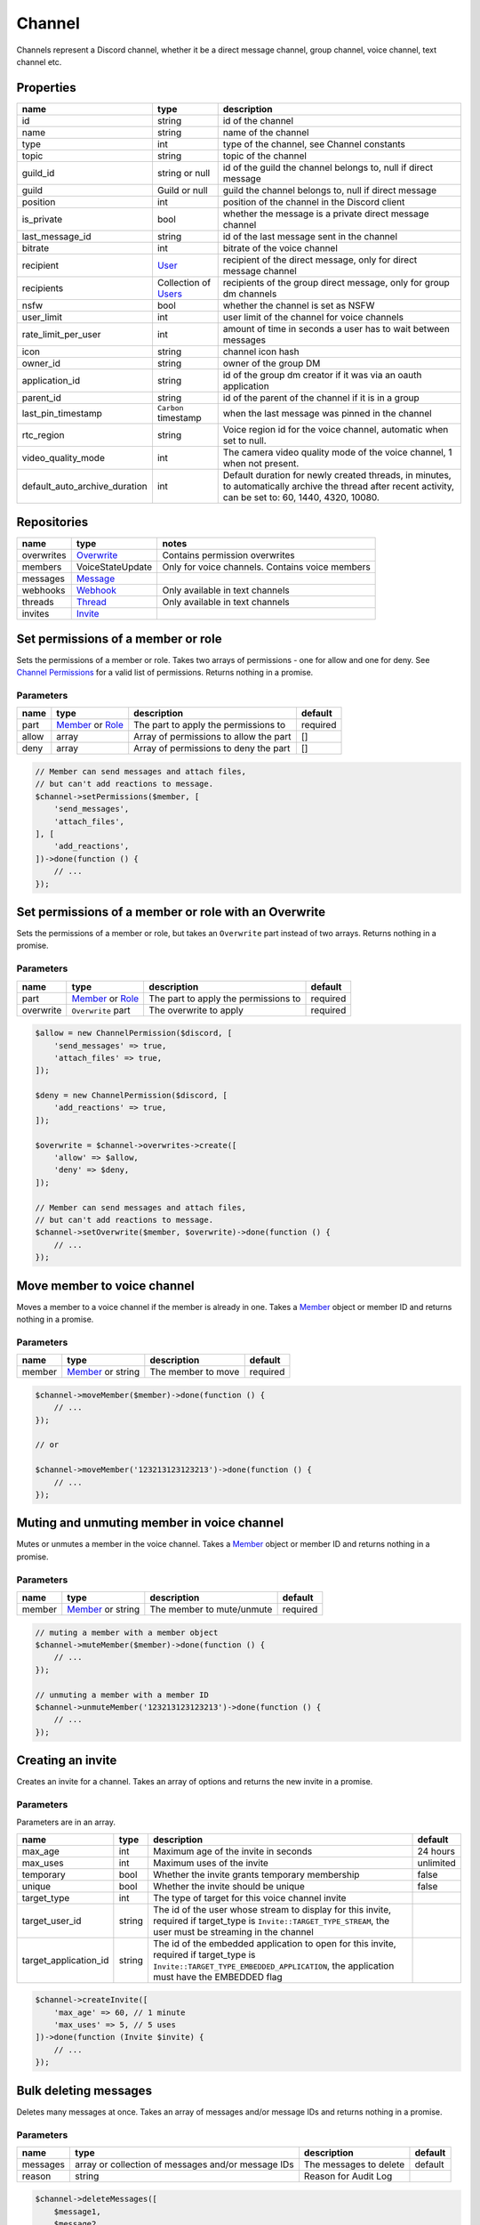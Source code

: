 =======
Channel
=======


Channels represent a Discord channel, whether it be a direct message channel, group channel, voice channel, text channel etc.

Properties
==========

+-------------------------------+---------------------------------+----------------------------------------------------------------------------------------------------------------------------------------------------------+
| name                          | type                            | description                                                                                                                                              |
+===============================+=================================+==========================================================================================================================================================+
| id                            | string                          | id of the channel                                                                                                                                        |
+-------------------------------+---------------------------------+----------------------------------------------------------------------------------------------------------------------------------------------------------+
| name                          | string                          | name of the channel                                                                                                                                      |
+-------------------------------+---------------------------------+----------------------------------------------------------------------------------------------------------------------------------------------------------+
| type                          | int                             | type of the channel, see Channel constants                                                                                                               |
+-------------------------------+---------------------------------+----------------------------------------------------------------------------------------------------------------------------------------------------------+
| topic                         | string                          | topic of the channel                                                                                                                                     |
+-------------------------------+---------------------------------+----------------------------------------------------------------------------------------------------------------------------------------------------------+
| guild_id                      | string or null                  | id of the guild the channel belongs to, null if direct message                                                                                           |
+-------------------------------+---------------------------------+----------------------------------------------------------------------------------------------------------------------------------------------------------+
| guild                         | Guild or null                   | guild the channel belongs to, null if direct message                                                                                                     |
+-------------------------------+---------------------------------+----------------------------------------------------------------------------------------------------------------------------------------------------------+
| position                      | int                             | position of the channel in the Discord client                                                                                                            |
+-------------------------------+---------------------------------+----------------------------------------------------------------------------------------------------------------------------------------------------------+
| is_private                    | bool                            | whether the message is a private direct message channel                                                                                                  |
+-------------------------------+---------------------------------+----------------------------------------------------------------------------------------------------------------------------------------------------------+
| last_message_id               | string                          | id of the last message sent in the channel                                                                                                               |
+-------------------------------+---------------------------------+----------------------------------------------------------------------------------------------------------------------------------------------------------+
| bitrate                       | int                             | bitrate of the voice channel                                                                                                                             |
+-------------------------------+---------------------------------+----------------------------------------------------------------------------------------------------------------------------------------------------------+
| recipient                     | `User <#user>`__                | recipient of the direct message, only for direct message channel                                                                                         |
+-------------------------------+---------------------------------+----------------------------------------------------------------------------------------------------------------------------------------------------------+
| recipients                    | Collection of `Users <#user>`__ | recipients of the group direct message, only for group dm channels                                                                                       |
+-------------------------------+---------------------------------+----------------------------------------------------------------------------------------------------------------------------------------------------------+
| nsfw                          | bool                            | whether the channel is set as NSFW                                                                                                                       |
+-------------------------------+---------------------------------+----------------------------------------------------------------------------------------------------------------------------------------------------------+
| user_limit                    | int                             | user limit of the channel for voice channels                                                                                                             |
+-------------------------------+---------------------------------+----------------------------------------------------------------------------------------------------------------------------------------------------------+
| rate_limit_per_user           | int                             | amount of time in seconds a user has to wait between messages                                                                                            |
+-------------------------------+---------------------------------+----------------------------------------------------------------------------------------------------------------------------------------------------------+
| icon                          | string                          | channel icon hash                                                                                                                                        |
+-------------------------------+---------------------------------+----------------------------------------------------------------------------------------------------------------------------------------------------------+
| owner_id                      | string                          | owner of the group DM                                                                                                                                    |
+-------------------------------+---------------------------------+----------------------------------------------------------------------------------------------------------------------------------------------------------+
| application_id                | string                          | id of the group dm creator if it was via an oauth application                                                                                            |
+-------------------------------+---------------------------------+----------------------------------------------------------------------------------------------------------------------------------------------------------+
| parent_id                     | string                          | id of the parent of the channel if it is in a group                                                                                                      |
+-------------------------------+---------------------------------+----------------------------------------------------------------------------------------------------------------------------------------------------------+
| last_pin_timestamp            | ``Carbon`` timestamp            | when the last message was pinned in the channel                                                                                                          |
+-------------------------------+---------------------------------+----------------------------------------------------------------------------------------------------------------------------------------------------------+
| rtc_region                    | string                          | Voice region id for the voice channel, automatic when set to null.                                                                                       |
+-------------------------------+---------------------------------+----------------------------------------------------------------------------------------------------------------------------------------------------------+
| video_quality_mode            | int                             | The camera video quality mode of the voice channel, 1 when not present.                                                                                  |
+-------------------------------+---------------------------------+----------------------------------------------------------------------------------------------------------------------------------------------------------+
| default_auto_archive_duration | int                             | Default duration for newly created threads, in minutes, to automatically archive the thread after recent activity, can be set to: 60, 1440, 4320, 10080. |
+-------------------------------+---------------------------------+----------------------------------------------------------------------------------------------------------------------------------------------------------+

Repositories
============

+------------+----------------------------+-------------------------------------------------+
| name       | type                       | notes                                           |
+============+============================+=================================================+
| overwrites | `Overwrite <#overwrite>`__ | Contains permission overwrites                  |
+------------+----------------------------+-------------------------------------------------+
| members    | VoiceStateUpdate           | Only for voice channels. Contains voice members |
+------------+----------------------------+-------------------------------------------------+
| messages   | `Message <#message>`__     |                                                 |
+------------+----------------------------+-------------------------------------------------+
| webhooks   | `Webhook <#webhook>`__     | Only available in text channels                 |
+------------+----------------------------+-------------------------------------------------+
| threads    | `Thread <#thread>`__       | Only available in text channels                 |
+------------+----------------------------+-------------------------------------------------+
| invites    | `Invite <#invite>`__       |                                                 |
+------------+----------------------------+-------------------------------------------------+

Set permissions of a member or role
===================================

Sets the permissions of a member or role. Takes two arrays of permissions - one for allow and one for deny. See `Channel Permissions <#permissions>`__ for a valid list of permissions. Returns nothing in a promise.

Parameters
----------

+-------+------------------------------------------+----------------------------------------+----------+
| name  | type                                     | description                            | default  |
+=======+==========================================+========================================+==========+
| part  | `Member <#member>`__ or `Role <#role>`__ | The part to apply the permissions to   | required |
+-------+------------------------------------------+----------------------------------------+----------+
| allow | array                                    | Array of permissions to allow the part | []       |
+-------+------------------------------------------+----------------------------------------+----------+
| deny  | array                                    | Array of permissions to deny the part  | []       |
+-------+------------------------------------------+----------------------------------------+----------+

.. code:: php

   // Member can send messages and attach files,
   // but can't add reactions to message.
   $channel->setPermissions($member, [
       'send_messages',
       'attach_files',
   ], [
       'add_reactions',
   ])->done(function () {
       // ...
   });

Set permissions of a member or role with an Overwrite
=====================================================

Sets the permissions of a member or role, but takes an ``Overwrite`` part instead of two arrays. Returns nothing in a promise.

.. _parameters-1:

Parameters
----------

+-----------+------------------------------------------+--------------------------------------+----------+
| name      | type                                     | description                          | default  |
+===========+==========================================+======================================+==========+
| part      | `Member <#member>`__ or `Role <#role>`__ | The part to apply the permissions to | required |
+-----------+------------------------------------------+--------------------------------------+----------+
| overwrite | ``Overwrite`` part                       | The overwrite to apply               | required |
+-----------+------------------------------------------+--------------------------------------+----------+

.. code:: php

   $allow = new ChannelPermission($discord, [
       'send_messages' => true,
       'attach_files' => true,
   ]);

   $deny = new ChannelPermission($discord, [
       'add_reactions' => true,
   ]);

   $overwrite = $channel->overwrites->create([
       'allow' => $allow,
       'deny' => $deny,
   ]);

   // Member can send messages and attach files,
   // but can't add reactions to message.
   $channel->setOverwrite($member, $overwrite)->done(function () {
       // ...
   });

Move member to voice channel
============================

Moves a member to a voice channel if the member is already in one. Takes a `Member <#member>`__ object or member ID and returns nothing in a promise.

.. _parameters-2:

Parameters
----------

====== ============================== ================== ========
name   type                           description        default
====== ============================== ================== ========
member `Member <#member>`__ or string The member to move required
====== ============================== ================== ========

.. code:: php

   $channel->moveMember($member)->done(function () {
       // ...
   });

   // or

   $channel->moveMember('123213123123213')->done(function () {
       // ...
   });

Muting and unmuting member in voice channel
===========================================

Mutes or unmutes a member in the voice channel. Takes a `Member <#member>`__ object or member ID and returns nothing in a promise.

.. _parameters-3:

Parameters
----------

====== ============================== ========================= ========
name   type                           description               default
====== ============================== ========================= ========
member `Member <#member>`__ or string The member to mute/unmute required
====== ============================== ========================= ========

.. code:: php

   // muting a member with a member object
   $channel->muteMember($member)->done(function () {
       // ...
   });

   // unmuting a member with a member ID
   $channel->unmuteMember('123213123123213')->done(function () {
       // ...
   });

Creating an invite
==================

Creates an invite for a channel. Takes an array of options and returns the new invite in a promise.

.. _parameters-4:

Parameters
----------

Parameters are in an array.

+-----------------------+--------+----------------------------------------------------------------------------------------------------------------------------------------------------------------------------------+-----------+
| name                  | type   | description                                                                                                                                                                      | default   |
+=======================+========+==================================================================================================================================================================================+===========+
| max_age               | int    | Maximum age of the invite in seconds                                                                                                                                             | 24 hours  |
+-----------------------+--------+----------------------------------------------------------------------------------------------------------------------------------------------------------------------------------+-----------+
| max_uses              | int    | Maximum uses of the invite                                                                                                                                                       | unlimited |
+-----------------------+--------+----------------------------------------------------------------------------------------------------------------------------------------------------------------------------------+-----------+
| temporary             | bool   | Whether the invite grants temporary membership                                                                                                                                   | false     |
+-----------------------+--------+----------------------------------------------------------------------------------------------------------------------------------------------------------------------------------+-----------+
| unique                | bool   | Whether the invite should be unique                                                                                                                                              | false     |
+-----------------------+--------+----------------------------------------------------------------------------------------------------------------------------------------------------------------------------------+-----------+
| target_type           | int    | The type of target for this voice channel invite                                                                                                                                 |           |
+-----------------------+--------+----------------------------------------------------------------------------------------------------------------------------------------------------------------------------------+-----------+
| target_user_id        | string | The id of the user whose stream to display for this invite, required if target_type is ``Invite::TARGET_TYPE_STREAM``, the user must be streaming in the channel                 |           |
+-----------------------+--------+----------------------------------------------------------------------------------------------------------------------------------------------------------------------------------+-----------+
| target_application_id | string | The id of the embedded application to open for this invite, required if target_type is ``Invite::TARGET_TYPE_EMBEDDED_APPLICATION``, the application must have the EMBEDDED flag |           |
+-----------------------+--------+----------------------------------------------------------------------------------------------------------------------------------------------------------------------------------+-----------+

.. code:: php

   $channel->createInvite([
       'max_age' => 60, // 1 minute
       'max_uses' => 5, // 5 uses
   ])->done(function (Invite $invite) {
       // ...
   });

Bulk deleting messages
======================

Deletes many messages at once. Takes an array of messages and/or message IDs and returns nothing in a promise.

.. _parameters-5:

Parameters
----------

+----------+----------------------------------------------------+------------------------+---------+
| name     | type                                               | description            | default |
+==========+====================================================+========================+=========+
| messages | array or collection of messages and/or message IDs | The messages to delete | default |
+----------+----------------------------------------------------+------------------------+---------+
| reason   | string                                             | Reason for Audit Log   |         |
+----------+----------------------------------------------------+------------------------+---------+

.. code:: php

   $channel->deleteMessages([
       $message1,
       $message2,
       $message3,
       'my_message4_id',
       'my_message5_id',
   ])->done(function () {
       // ...
   });

Getting message history
=======================

Retrieves message history with an array of options. Returns a collection of messages in a promise.

.. _parameters-6:

Parameters
----------

+--------+--------------------------------------+----------------------------------------------+---------+
| name   | type                                 | description                                  | default |
+========+======================================+==============================================+=========+
| before | `Message <#message>`__ or message ID | Get messages before this message             |         |
+--------+--------------------------------------+----------------------------------------------+---------+
| after  | `Message <#message>`__ or message ID | Get messages after this message              |         |
+--------+--------------------------------------+----------------------------------------------+---------+
| around | `Message <#message>`__ or message ID | Get messages around this message             |         |
+--------+--------------------------------------+----------------------------------------------+---------+
| limit  | int                                  | Number of messages to get, between 1 and 100 | 100     |
+--------+--------------------------------------+----------------------------------------------+---------+

.. code:: php

   $channel->getMessageHistory([
       'limit' => 5,
   ])->done(function (Collection $messages) {
       foreach ($messages as $message) {
           // ...
       }
   });

Limit delete messages
=====================

Deletes a number of messages, in order from the last one sent. Takes an integer of messages to delete and returns an empty promise.

.. _parameters-7:

Parameters
----------

+--------+--------+--------------------------------------------------+----------+
| name   | type   | description                                      | default  |
+========+========+==================================================+==========+
| value  | int    | number of messages to delete, in the range 1-100 | required |
+--------+--------+--------------------------------------------------+----------+
| reason | string | Reason for Audit Log                             |          |
+--------+--------+--------------------------------------------------+----------+

.. code:: php

   // deletes the last 15 messages
   $channel->limitDelete(15)->done(function () {
       // ...
   });

Pin or unpin a message
======================

Pins or unpins a message from the channel pinboard. Takes a message object and returns the same message in a promise.

.. _parameters-8:

Parameters
----------

======= ====================== ======================== ========
name    type                   description              default
======= ====================== ======================== ========
message `Message <#message>`__ The message to pin/unpin required
reason  string                 Reason for Audit Log     
======= ====================== ======================== ========

.. code:: php

   // to pin
   $channel->pinMessage($message)->done(function (Message $message) {
       // ...
   });

   // to unpin
   $channel->unpinMessage($message)->done(function (Message $message) {
       // ...
   });

Get invites
===========

Gets the channels invites. Returns a collection of invites in a promise.

.. code:: php

   $channel->getInvites()->done(function (Collection $invites) {
       foreach ($invites as $invite) {
           // ...
       }
   });

Send a message
==============

Sends a message to the channel. Takes a message builder. Returns the message in a promise.

.. _parameters-9:

Parameters
----------

+---------+-----------------------------+-------------------------+----------+
| name    | type                        | description             | default  |
+=========+=============================+=========================+==========+
| message | MessageBuilder              | Message content         | required |
+---------+-----------------------------+-------------------------+----------+

.. code:: php

   $message = MessageBuilder::new()
       ->setContent('Hello, world!')
       ->addEmbed($embed)
       ->setTts(true);

   $channel->sendMessage($message)->done(function (Message $message) {
       // ...
   });

Send an embed
=============

Sends an embed to the channel. Takes an embed and returns the sent message in a promise.

.. _parameters-10:

Parameters
----------

===== ================== ================= ========
name  type               description       default
===== ================== ================= ========
embed `Embed <#embed>`__ The embed to send required
===== ================== ================= ========

.. code:: php

   $channel->sendEmbed($embed)->done(function (Message $message) {
       // ...
   });

Broadcast typing
================

Broadcasts to the channel that the bot is typing. Genreally, bots should *not* use this route, but if a bot takes a while to process a request it could be useful. Returns nothing in a promise.

.. code:: php

   $channel->broadcastTyping()->done(function () {
       // ...
   });

Create a message collector
==========================

Creates a message collector, which calls a filter function on each message received and inserts it into a collection if the function returns ``true``. The collector is resolved after a specified time or limit, whichever is given or whichever happens first. Takes a callback, an array of options and returns a collection of messages in a promise.

.. _parameters-11:

Parameters
----------

======= ======== ===================================== ========
name    type     description                           default
======= ======== ===================================== ========
filter  callable The callback to call on every message required
options array    Array of options                      []
======= ======== ===================================== ========

.. code:: php

   // Collects 5 messages containing hello
   $channel->createMessageCollector(fn ($message) => strpos($message->content, 'hello') !== false, [
       'limit' => 5,
   ])->done(function (Collection $messages) {
       foreach ($messages as $message) {
           // ...
       }
   });

Options
-------

One of ``time`` or ``limit`` is required, or the collector will not resolve.

+-------+------+------------------------------------------------------------------+
| name  | type | description                                                      |
+=======+======+==================================================================+
| time  | int  | The time after which the collector will resolve, in milliseconds |
+-------+------+------------------------------------------------------------------+
| limit | int  | The number of messages to be collected                           |
+-------+------+------------------------------------------------------------------+

Get pinned messages
===================

Returns the messages pinned in the channel. Only applicable for text channels. Returns a collection of messages in a promise.

.. code:: php

   $channel->getPinnedMessages()->done(function (Collection $messages) {
       foreach ($messages as $message) {
           // $message->...
       }
   });
